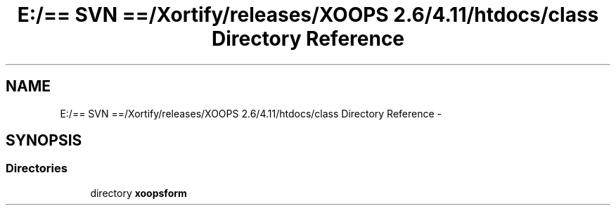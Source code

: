 .TH "E:/== SVN ==/Xortify/releases/XOOPS 2.6/4.11/htdocs/class Directory Reference" 3 "Fri Jul 26 2013" "Version 4.11" "Xortify Client for XOOPS 2.6" \" -*- nroff -*-
.ad l
.nh
.SH NAME
E:/== SVN ==/Xortify/releases/XOOPS 2.6/4.11/htdocs/class Directory Reference \- 
.SH SYNOPSIS
.br
.PP
.SS "Directories"

.in +1c
.ti -1c
.RI "directory \fBxoopsform\fP"
.br
.in -1c
